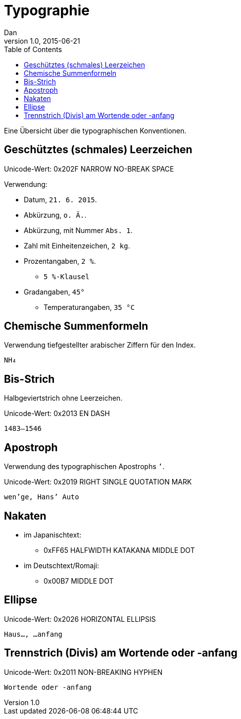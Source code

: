 = Typographie
Dan
v1.0, 2015-06-21
:toc:

Eine Übersicht über die typographischen Konventionen.

== Geschütztes (schmales) Leerzeichen

Unicode-Wert: 0x202F NARROW NO-BREAK SPACE

Verwendung:

* Datum, `21. 6. 2015`.
* Abkürzung, `o. Ä.`.
* Abkürzung, mit Nummer `Abs. 1`.
* Zahl mit Einheitenzeichen, `2 kg`.
* Prozentangaben, `2 %`.
** `5 %-Klausel`
* Gradangaben, `45°`
** Temperaturangaben, `35 °C`

== Chemische Summenformeln

Verwendung tiefgestellter arabischer Ziffern für den Index.

 NH₄

== Bis-Strich

Halbgeviertstrich ohne Leerzeichen.

Unicode-Wert: 0x2013 EN DASH

 1483–1546

== Apostroph

Verwendung des typographischen Apostrophs `’`.

Unicode-Wert: 0x2019 RIGHT SINGLE QUOTATION MARK

 wen’ge, Hans’ Auto

== Nakaten

* im Japanischtext:
** 0xFF65 HALFWIDTH KATAKANA MIDDLE DOT
* im Deutschtext/Romaji:
** 0x00B7 MIDDLE DOT

== Ellipse

Unicode-Wert: 0x2026 HORIZONTAL ELLIPSIS

 Haus…, …anfang

== Trennstrich (Divis) am Wortende oder -anfang

Unicode-Wert: 0x2011 NON-BREAKING HYPHEN

 Wortende oder ‑anfang
